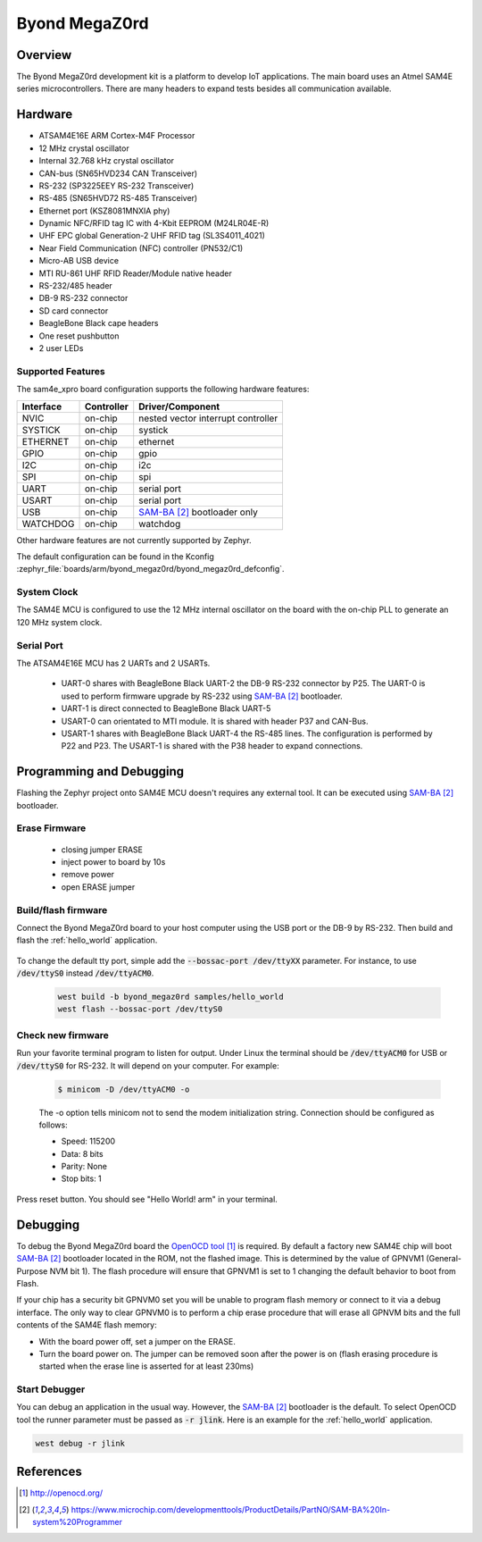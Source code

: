 .. _byond_megaz0rd_board:

Byond MegaZ0rd
###################

Overview
********

The Byond MegaZ0rd development kit is a platform to develop IoT applications.
The main board uses an Atmel SAM4E series microcontrollers.  There are many
headers to expand tests besides all communication available.

.. image:: img/megaz0rd.jpeg
     :width: 500px
     :align: center
     :alt: MegaZ0rd

Hardware
********

- ATSAM4E16E ARM Cortex-M4F Processor
- 12 MHz crystal oscillator
- Internal 32.768 kHz crystal oscillator
- CAN-bus (SN65HVD234 CAN Transceiver)
- RS-232 (SP3225EEY RS-232 Transceiver)
- RS-485 (SN65HVD72 RS-485 Transceiver)
- Ethernet port (KSZ8081MNXIA phy)
- Dynamic NFC/RFID tag IC with 4-Kbit EEPROM (M24LR04E-R)
- UHF EPC global Generation-2 UHF RFID tag (SL3S4011_4021)
- Near Field Communication (NFC) controller (PN532/C1)
- Micro-AB USB device
- MTI RU-861 UHF RFID Reader/Module native header
- RS-232/485 header
- DB-9 RS-232 connector
- SD card connector
- BeagleBone Black cape headers
- One reset pushbutton
- 2 user LEDs

Supported Features
==================

The sam4e_xpro board configuration supports the following hardware
features:

+-----------+------------+-------------------------------------+
| Interface | Controller | Driver/Component                    |
+===========+============+=====================================+
| NVIC      | on-chip    | nested vector interrupt controller  |
+-----------+------------+-------------------------------------+
| SYSTICK   | on-chip    | systick                             |
+-----------+------------+-------------------------------------+
| ETHERNET  | on-chip    | ethernet                            |
+-----------+------------+-------------------------------------+
| GPIO      | on-chip    | gpio                                |
+-----------+------------+-------------------------------------+
| I2C       | on-chip    | i2c                                 |
+-----------+------------+-------------------------------------+
| SPI       | on-chip    | spi                                 |
+-----------+------------+-------------------------------------+
| UART      | on-chip    | serial port                         |
+-----------+------------+-------------------------------------+
| USART     | on-chip    | serial port                         |
+-----------+------------+-------------------------------------+
| USB       | on-chip    | `SAM-BA`_ bootloader only           |
+-----------+------------+-------------------------------------+
| WATCHDOG  | on-chip    | watchdog                            |
+-----------+------------+-------------------------------------+

Other hardware features are not currently supported by Zephyr.

The default configuration can be found in the Kconfig
:zephyr_file:`boards/arm/byond_megaz0rd/byond_megaz0rd_defconfig`.

System Clock
============

The SAM4E MCU is configured to use the 12 MHz internal oscillator on the board
with the on-chip PLL to generate an 120 MHz system clock.

Serial Port
===========

The ATSAM4E16E MCU has 2 UARTs and 2 USARTs.

  - UART-0 shares with BeagleBone Black UART-2 the DB-9 RS-232 connector by
    P25.  The UART-0 is used to perform firmware upgrade by RS-232 using
    `SAM-BA`_ bootloader.
  - UART-1 is direct connected to BeagleBone Black UART-5
  - USART-0 can orientated to MTI module. It is shared with header P37 and
    CAN-Bus.
  - USART-1 shares with BeagleBone Black UART-4 the RS-485 lines.  The
    configuration is performed by P22 and P23.  The USART-1 is shared with
    the P38 header to expand connections.


Programming and Debugging
*************************

Flashing the Zephyr project onto SAM4E MCU doesn't requires any external tool.
It can be executed using `SAM-BA`_ bootloader.

Erase Firmware
==============

  - closing jumper ERASE
  - inject power to board by 10s
  - remove power
  - open ERASE jumper


Build/flash firmware
====================

Connect the Byond MegaZ0rd board to your host computer using the USB port or
the DB-9 by RS-232.  Then build and flash the :ref:`hello_world` application.

   .. zephyr-app-commands::
      :zephyr-app: samples/hello_world
      :host-os: unix
      :board: byond_megaz0rd
      :goals: build flash
      :compact:

To change the default tty port, simple add the :code:`--bossac-port /dev/ttyXX`
parameter.  For instance, to use :code:`/dev/ttyS0` instead
:code:`/dev/ttyACM0`.

   .. code-block:: console

      west build -b byond_megaz0rd samples/hello_world
      west flash --bossac-port /dev/ttyS0


Check new firmware
==================

Run your favorite terminal program to listen for output. Under Linux the
terminal should be :code:`/dev/ttyACM0` for USB or :code:`/dev/ttyS0` for
RS-232.  It will depend on your computer. For example:

   .. code-block:: console

      $ minicom -D /dev/ttyACM0 -o

   The -o option tells minicom not to send the modem initialization
   string. Connection should be configured as follows:

   - Speed: 115200
   - Data: 8 bits
   - Parity: None
   - Stop bits: 1

Press reset button.  You should see "Hello World! arm" in your terminal.


Debugging
*********

To debug the Byond MegaZ0rd board the `OpenOCD tool`_ is required.  By default
a factory new SAM4E chip will boot `SAM-BA`_ bootloader located in the ROM, not
the flashed image.  This is determined by the value of GPNVM1 (General-Purpose
NVM bit 1).  The flash procedure will ensure that GPNVM1 is set to 1 changing
the default behavior to boot from Flash.

If your chip has a security bit GPNVM0 set you will be unable to program flash
memory or connect to it via a debug interface. The only way to clear GPNVM0
is to perform a chip erase procedure that will erase all GPNVM bits and the
full contents of the SAM4E flash memory:

- With the board power off, set a jumper on the ERASE.
- Turn the board power on. The jumper can be removed soon after the power is on
  (flash erasing procedure is started when the erase line is asserted for at
  least 230ms)


Start Debugger
==============

You can debug an application in the usual way.  However, the `SAM-BA`_
bootloader is the default.  To select OpenOCD tool the runner parameter must
be passed as :code:`-r jlink`. Here is an example for the :ref:`hello_world`
application.

.. code-block:: console

   west debug -r jlink

References
**********

.. target-notes::

.. _OpenOCD tool:
    http://openocd.org/

.. _SAM-BA:
    https://www.microchip.com/developmenttools/ProductDetails/PartNO/SAM-BA%20In-system%20Programmer
